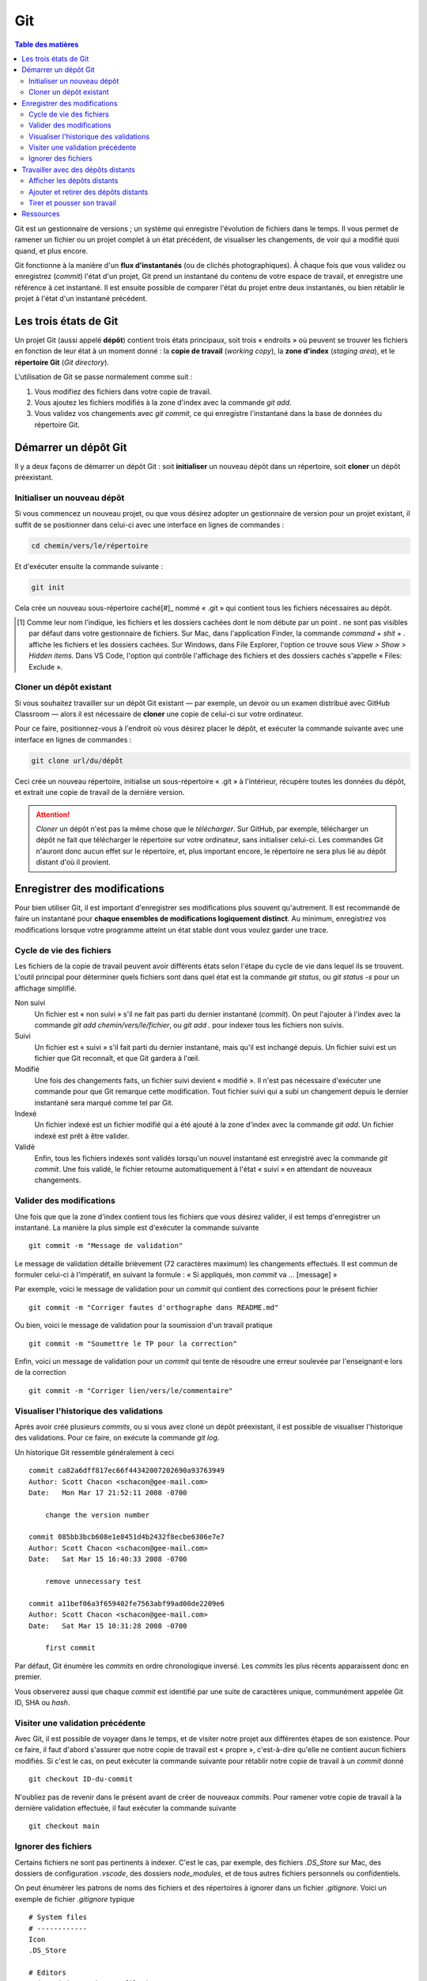 ======================================================================
Git
======================================================================

.. contents:: Table des matières

.. image:: images/flux-d-instantanes.png
   :alt: Flux d'instantanés

Git est un gestionnaire de versions ; un système qui enregistre
l'évolution de fichiers dans le temps. Il vous permet de ramener un
fichier ou un projet complet à un état précédent, de visualiser
les changements, de voir qui a modifié quoi quand, et plus encore.


Git fonctionne à la manière d'un **flux d'instantanés** (ou
de clichés photographiques). À chaque fois que vous validez ou
enregistrez (*commit*) l'état d'un projet, Git prend un instantané
du contenu de votre espace de travail, et enregistre une référence
à cet instantané. Il est ensuite possible de comparer l'état du
projet entre deux instantanés, ou bien rétablir le projet à l'état
d'un instantané précédent.

Les trois états de Git
======================================================================

.. image:: images/trois-sections.png
   :alt: Les trois sections de Git

Un projet Git (aussi appelé **dépôt**) contient trois états
principaux, soit trois « endroits » où peuvent se trouver les
fichiers en fonction de leur état à un moment donné : la **copie de
travail** (*working copy*), la **zone d'index** (*staging area*), et
le **répertoire Git** (*Git directory*).

L'utilisation de Git se passe normalement comme suit :

1. Vous modifiez des fichiers dans votre copie de travail.
2. Vous ajoutez les fichiers modifiés à la zone d'index avec la
   commande `git add`.
3. Vous validez vos changements avec `git commit`, ce qui
   enregistre l'instantané dans la base de données du répertoire Git.


Démarrer un dépôt Git
======================================================================

Il y a deux façons de démarrer un dépôt Git : soit **initialiser**
un nouveau dépôt dans un répertoire, soit **cloner** un dépôt
préexistant.


Initialiser un nouveau dépôt
----------------------------

Si vous commencez un nouveau projet, ou que vous désirez adopter
un gestionnaire de version pour un projet existant, il suffit de se
positionner dans celui-ci avec une interface en lignes de commandes :

.. code:: shell

   cd chemin/vers/le/répertoire

Et d'exécuter ensuite la commande suivante :

.. code:: shell

   git init

Cela crée un nouveau sous-répertoire caché[#]_ nommé « .git »
qui contient tous les fichiers nécessaires au dépôt.

.. [#] Comme leur nom l'indique, les fichiers et les dossiers cachées
       dont le nom débute par un point `.` ne sont pas visibles par
       défaut dans votre gestionnaire de fichiers. Sur Mac, dans
       l'application Finder, la commande `command + shit + .` affiche
       les fichiers et les dossiers cachées. Sur Windows, dans File
       Explorer, l'option ce trouve sous `View > Show > Hidden items`.
       Dans VS Code, l'option qui contrôle l'affichage des fichiers
       et des dossiers cachés s'appelle « Files: Exclude ».


Cloner un dépôt existant
------------------------

Si vous souhaitez travailler sur un dépôt Git existant — par
exemple, un devoir ou un examen distribué avec GitHub Classroom —
alors il est nécessaire de **cloner** une copie de celui-ci sur votre
ordinateur.

Pour ce faire, positionnez-vous à l'endroit où vous désirez placer
le dépôt, et exécuter la commande suivante avec une interface en
lignes de commandes :

.. code:: shell

   git clone url/du/dépôt

Ceci crée un nouveau répertoire, initialise un sous-répertoire
« .git » à l'intérieur, récupère toutes les données du dépôt, et
extrait une copie de travail de la dernière version.

.. ATTENTION::

   *Cloner* un dépôt n'est pas la même chose que le
   *télécharger*. Sur GitHub, par exemple, télécharger un dépôt
   ne fait que télécharger le répertoire sur votre ordinateur, sans
   initialiser celui-ci. Les commandes Git n'auront donc aucun effet
   sur le répertoire, et, plus important encore, le répertoire ne
   sera plus lié au dépôt distant d'où il provient.


Enregistrer des modifications
======================================================================

Pour bien utiliser Git, il est important d'enregistrer ses
modifications plus souvent qu'autrement. Il est recommandé de faire
un instantané pour **chaque ensembles de modifications logiquement
distinct**. Au minimum, enregistrez vos modifications lorsque votre
programme atteint un état stable dont vous voulez garder une trace.


Cycle de vie des fichiers
-------------------------

.. image:: images/cycle-de-vie-des-fichiers.png
   :alt: Cycle de vie des fichiers

Les fichiers de la copie de travail peuvent avoir différents états
selon l'étape du cycle de vie dans lequel ils se trouvent. L'outil
principal pour déterminer quels fichiers sont dans quel état est
la commande `git status`, ou `git status -s` pour un affichage
simplifié.

Non suivi
    Un fichier est « non suivi » s'il ne fait pas parti du dernier
    instantané (*commit*). On peut l'ajouter à l'index avec la
    commande `git add chemin/vers/le/fichier`, ou `git add .` pour
    indexer tous les fichiers non suivis.

Suivi
    Un fichier est « suivi » s'il fait parti du dernier instantané,
    mais qu'il est inchangé depuis. Un fichier suivi est un fichier
    que Git reconnaît, et que Git gardera à l'œil.

Modifié
    Une fois des changements faits, un fichier suivi devient
    « modifié ». Il n'est pas nécessaire d'exécuter une commande
    pour que Git remarque cette modification. Tout fichier suivi qui
    a subi un changement depuis le dernier instantané sera marqué
    comme tel par Git.

Indexé
    Un fichier indexé est un fichier modifié qui a été ajouté à
    la zone d'index avec la commande `git add`. Un fichier indexé est
    prêt à être valider.

Validé
    Enfin, tous les fichiers indexés sont validés lorsqu'un nouvel
    instantané est enregistré avec la commande `git commit`. Une
    fois validé, le fichier retourne automatiquement à l'état «
    suivi » en attendant de nouveaux changements.


Valider des modifications
-------------------------

Une fois que que la zone d'index contient tous les fichiers que vous
désirez valider, il est temps d'enregistrer un instantané. La
manière la plus simple est d'exécuter la commande suivante ::

    git commit -m "Message de validation"

Le message de validation détaille brièvement (72 caractères
maximum) les changements effectués. Il est commun de formuler
celui-ci à l'impératif, en suivant la formule : « Si appliqués,
mon *commit* va ... [message] »

Par exemple, voici le message de validation pour un *commit* qui
contient des corrections pour le présent fichier ::

    git commit -m "Corriger fautes d'orthographe dans README.md"

Ou bien, voici le message de validation pour la soumission d'un
travail pratique ::

    git commit -m "Soumettre le TP pour la correction"

Enfin, voici un message de validation pour un *commit* qui tente
de résoudre une erreur soulevée par l'enseignant·e lors de la
correction ::

    git commit -m "Corriger lien/vers/le/commentaire"


Visualiser l'historique des validations
---------------------------------------

Après avoir créé plusieurs *commits*, ou si vous avez cloné un
dépôt préexistant, il est possible de visualiser l'historique des
validations. Pour ce faire, on exécute la commande `git log`.

Un historique Git ressemble généralement à ceci ::

    commit ca82a6dff817ec66f44342007202690a93763949
    Author: Scott Chacon <schacon@gee-mail.com>
    Date:   Mon Mar 17 21:52:11 2008 -0700

        change the version number

    commit 085bb3bcb608e1e8451d4b2432f8ecbe6306e7e7
    Author: Scott Chacon <schacon@gee-mail.com>
    Date:   Sat Mar 15 16:40:33 2008 -0700

        remove unnecessary test

    commit a11bef06a3f659402fe7563abf99ad00de2209e6
    Author: Scott Chacon <schacon@gee-mail.com>
    Date:   Sat Mar 15 10:31:28 2008 -0700

        first commit

Par défaut, Git énumère les *commits* en ordre chronologique
inversé. Les *commits* les plus récents apparaissent donc en
premier.

Vous observerez aussi que chaque *commit* est identifié par une suite
de caractères unique, communément appelée Git ID, SHA ou *hash*.


Visiter une validation précédente
---------------------------------

Avec Git, il est possible de voyager dans le temps, et de visiter
notre projet aux différentes étapes de son existence. Pour ce faire,
il faut d'abord s'assurer que notre copie de travail est « propre »,
c'est-à-dire qu'elle ne contient aucun fichiers modifiés. Si c'est
le cas, on peut exécuter la commande suivante pour rétablir notre
copie de travail à un *commit* donné ::

    git checkout ID-du-commit

N'oubliez pas de revenir dans le présent avant de créer de nouveaux
*commits*. Pour ramener votre copie de travail à la dernière
validation effectuée, il faut exécuter la commande suivante ::

    git checkout main


Ignorer des fichiers
--------------------

Certains fichiers ne sont pas pertinents à indexer. C'est le cas,
par exemple, des fichiers `.DS_Store` sur Mac, des dossiers de
configuration `.vscode`, des dossiers `node_modules`, et de tous
autres fichiers personnels ou confidentiels.

On peut énumérer les patrons de noms des fichiers et des
répertoires à ignorer dans un fichier `.gitignore`. Voici un exemple
de fichier `.gitignore` typique ::

    # System files
    # ------------
    Icon
    .DS_Store

    # Editors
    # (sensitive workspace files)
    # ---------------------------
    *.sublime-workspace
    /.vscode
    /.idea

    # Dependency directories
    # ----------------------
    node_modules/


Travailler avec des dépôts distants
======================================================================

Pour pouvoir collaborer sur un projet Git, il est nécessaire de
savoir comment gérer les dépôts distants. Les dépôts distants
sont des versions de votre projet qui sont « ailleurs » ; sur
Internet, sur le réseau d'une organisation, ou même sur votre
ordinateur. Collaborer avec d'autres personnes consiste à gérer ces
dépôts distants, en poussant ou tirant des données depuis et vers
ces dépôts quand vous souhaitez partager votre travail.

Afficher les dépôts distants
----------------------------

Pour visualiser les dépôts distants associés à un dépôt local,
on utilise la commande `git remote`. Si vous exécutez `git remote`
dans le présent dépôt, vous devriez voir « origin » — le nom
donné par défaut au dépôt distant à partir duquel vous avez
cloné votre projet Git.

Vous pouvez aussi ajouter l'option `-v` à la commande `git remote`
pour voir l'URL des dépôts distants.

Ajouter et retirer des dépôts distants
--------------------------------------

Pour ajouter un dépôt distant à votre projet Git, il suffit
d'exécuter la commande suivante à l'intérieur de votre dépôt
local ::

    git remote add [nom] [url]

Pour retirer un dépôt distant, on utilise la commande suivante ::

    git remote rm [nom]


Tirer et pousser son travail
----------------------------

.. image:: images/pull-push.png
   :alt: Tirer et pousser son travail

Si vous avez cloné votre dépôt, celui-ci est automatiquement
configuré pour suivre les changements du dépôt distant duquel vous
l'avez cloné. Pour tirer (*pull*) ces changements et les appliquer
à votre dépôt local, il faut exécuter la commande `git pull`.
Attention, pour éviter les conflits, assurez-vous que votre dépôt
local est « propre » avant de tirer des changements.

Inversement, lorsque votre dépôt contient des *commits* que vous
désirez partager, il faut les pousser (*push*) en amont. La commande
pour le faire est `git push`. Attention, votre dépôt local doit
être à jour avec le dépôt distant pour pouvoir poussez vers ce
dernier.


Ressources
======================================================================

- `Pro Git (livre de référence)
  <https://www.git-scm.com/book/en/v2>_
- `Missing Semester: Version Control
   <https://missing.csail.mit.edu/2020/version-control/>_